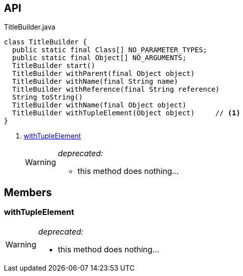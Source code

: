 :Notice: Licensed to the Apache Software Foundation (ASF) under one or more contributor license agreements. See the NOTICE file distributed with this work for additional information regarding copyright ownership. The ASF licenses this file to you under the Apache License, Version 2.0 (the "License"); you may not use this file except in compliance with the License. You may obtain a copy of the License at. http://www.apache.org/licenses/LICENSE-2.0 . Unless required by applicable law or agreed to in writing, software distributed under the License is distributed on an "AS IS" BASIS, WITHOUT WARRANTIES OR  CONDITIONS OF ANY KIND, either express or implied. See the License for the specific language governing permissions and limitations under the License.

== API

.TitleBuilder.java
[source,java]
----
class TitleBuilder {
  public static final Class[] NO_PARAMETER_TYPES;
  public static final Object[] NO_ARGUMENTS;
  TitleBuilder start()
  TitleBuilder withParent(final Object object)
  TitleBuilder withName(final String name)
  TitleBuilder withReference(final String reference)
  String toString()
  TitleBuilder withName(final Object object)
  TitleBuilder withTupleElement(Object object)     // <.>
}
----

<.> xref:#withTupleElement[withTupleElement]
+
--
[WARNING]
====
[red]#_deprecated:_#

- this method does nothing...
====
--

== Members

[#withTupleElement]
=== withTupleElement

[WARNING]
====
[red]#_deprecated:_#

- this method does nothing...
====

